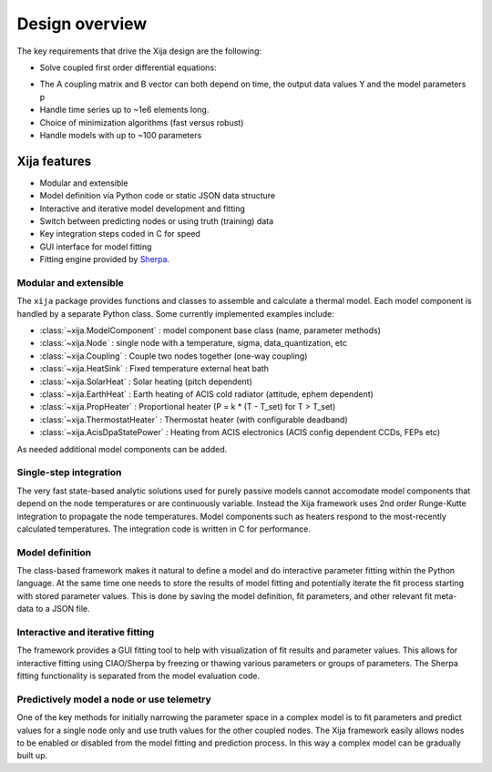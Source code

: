 Design overview
==================

The key requirements that drive the Xija design are the following:

* Solve coupled first order differential equations:

.. image:: first_order_ode_dark.png
   :width: 25 %

* The A coupling matrix and B vector can both depend on time, the output data values Y and the model parameters p
* Handle time series up to ~1e6 elements long.
* Choice of minimization algorithms (fast versus robust)
* Handle models with up to ~100 parameters

Xija features
-----------------
* Modular and extensible
* Model definition via Python code or static JSON data structure
* Interactive and iterative model development and fitting
* Switch between predicting nodes or using truth (training) data
* Key integration steps coded in C for speed
* GUI interface for model fitting
* Fitting engine provided by `Sherpa <http://cxc.harvard.edu/contrib/sherpa>`_.


Modular and extensible
^^^^^^^^^^^^^^^^^^^^^^^^^^^^^^^^^^^^^^^^

The ``xija`` package provides functions and classes to assemble and
calculate a thermal model.  Each model component is handled by a
separate Python class.  Some currently implemented examples include:

* :class:`~xija.ModelComponent` : model component base class (name, parameter methods)
* :class:`~xija.Node` : single node with a temperature, sigma, data_quantization, etc
* :class:`~xija.Coupling` : Couple two nodes together (one-way coupling)
* :class:`~xija.HeatSink` : Fixed temperature external heat bath
* :class:`~xija.SolarHeat` : Solar heating (pitch dependent)
* :class:`~xija.EarthHeat` : Earth heating of ACIS cold radiator (attitude, ephem dependent)
* :class:`~xija.PropHeater` : Proportional heater (P = k * (T - T_set) for T > T_set)
* :class:`~xija.ThermostatHeater` : Thermostat heater (with configurable deadband)
* :class:`~xija.AcisDpaStatePower` : Heating from ACIS electronics (ACIS config dependent CCDs, FEPs etc)

As needed additional model components can be added.

Single-step integration
^^^^^^^^^^^^^^^^^^^^^^^^^^^^^^^^^^^^^^^^

The very fast state-based analytic solutions used for purely passive
models cannot accomodate model components that depend on the node
temperatures or are continuously variable.  Instead the Xija framework
uses 2nd order Runge-Kutte integration to propagate the node
temperatures.  Model components such as heaters respond to the
most-recently calculated temperatures.  The integration code is
written in C for performance.

Model definition
^^^^^^^^^^^^^^^^^^^^^^^^^^^^^^^^^^^^^^^^

The class-based framework makes it natural to define a model and do
interactive parameter fitting within the Python language.  At the same
time one needs to store the results of model fitting and potentially
iterate the fit process starting with stored parameter values.  This
is done by saving the model definition, fit parameters, and other
relevant fit meta-data to a JSON file.

Interactive and iterative fitting
^^^^^^^^^^^^^^^^^^^^^^^^^^^^^^^^^^^^^^^^

The framework provides a GUI fitting tool to help with visualization
of fit results and parameter values.  This allows for interactive
fitting using CIAO/Sherpa by freezing or thawing various parameters or
groups of parameters.  The Sherpa fitting functionality is separated
from the model evaluation code.

Predictively model a node or use telemetry
^^^^^^^^^^^^^^^^^^^^^^^^^^^^^^^^^^^^^^^^^^^^

One of the key methods for initially narrowing the parameter space in
a complex model is to fit parameters and predict values for a single
node only and use truth values for the other coupled nodes.  The Xija
framework easily allows nodes to be enabled or disabled from the model
fitting and prediction process.  In this way a complex model can be
gradually built up.
